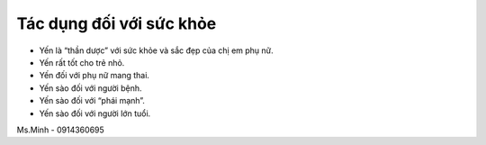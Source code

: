Tác dụng đối với sức khỏe
========

- Yến là “thần dược” với sức khỏe và sắc đẹp của chị em phụ nữ.
- Yến rất tốt cho trẻ nhỏ.
- Yến đối với phụ nữ mang thai.
- Yến sào đối với người bệnh.
- Yến sào đối với “phái mạnh”.
- Yến sào đối với người lớn tuổi.

Ms.Minh - 0914360695
